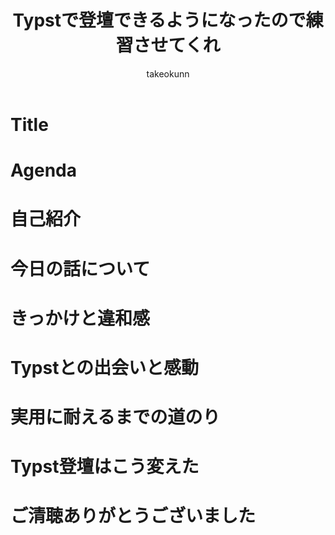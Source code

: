 :PROPERTIES:
:ID:       73628eb8-79f6-3754-fc43-acdb982eefe8
:END:
#+TITLE: Typstで登壇できるようになったので練習させてくれ
#+AUTHOR: takeokunn
#+STARTUP: fold
#+TYPST: #import "./dracula.typ": *
#+TYPST: #show: setup
* Title
#+begin_export typst
#slide[
    #set page(header: none, footer: none, margin: 3em)

    #text(size: 1.3em)[
        Typstで登壇できるようになったので練習させてくれ
    ]

    第177回 PHP勉強会＠東京

    #divider

    #set text(size: .8em, weight: "light")
    \@takeokunn

    Jun 25, 2025
]
#+end_export
* Agenda
#+begin_export typst
#slide[
   = Agenda

    #outline
]
#+end_export
* 自己紹介
#+begin_export typst
#new-section[自己紹介]

#slide[
    #place(
        top + right,
        image("./images/icon.jpeg", width: 100pt) // Path updated to local image
    )

    = 自己紹介

    - たけてぃ \@takeokunn
    - 仕事ではPHPコミュニティ所属
    - 個人ではテキストエディタコミュニティ所属
]
#+end_export

* 今日の話について
#+begin_export typst
#new-section[今日の話について]

#slide[
    = 今日の話について

    - Typstでスライドを生成できるようにした
    - その内容をブログから抽出してAIにスライドを生成させた
    - 実際に登壇がうまくいくのか検証する回
        - AIパワポカラオケ
    - プロンプトをチューニングしきれてないのは御愛嬌
        - Gemini 2.5 Proのデフォルト
]

#slide[
    = AI生成方法

    #place(image("./images/20250610215948-ai_powered_typst_slide_generation.png", fit: "contain", width: 100%, height: 100%))
]


#slide[
    = 元ブログ(1)

    #place(image("./images/20250126114218-build_and_deploy_typst_using_nix.png", fit: "contain", width: 100%, height: 100%))
]

#slide[
    = 元ブログ(2)

    #place(image("./images/20250506220914-create_typst_slide_theme.png", fit: "contain", width: 100%, height: 100%))
]

#slide[
    = 元ブログ(3)

    #place(image("./images/20250601214129-create_slide_by_typst_self_theme.png", fit: "contain", width: 100%, height: 100%))
]

#slide[
    = 元ブログ(4)

    #place(image("./images/20250608145128-presenting_with_typst_pdfpc.png", fit: "contain", width: 100%, height: 100%))
]
#+end_export
* きっかけと違和感
#+begin_export typst
#new-section[きっかけと違和感]

#slide[
    = かつての相棒: Google Slides

    - かつてはGoogle Slidesは最高の相棒だった
    - 画像位置を調整するのが簡単
    - 過去に作ったスライド資産がある
    - 外部への共有も簡単
]

#slide[
    = 当時のスライド作成フロー

    - Markdownでアウトラインを書く
    - 過去スライドをコピペしてくる
    - アウトラインに沿ってスライドを作る
    - スピーカーノートを用意する
]

#slide[
    = 心に刺さった"小さなトゲ"

    - プレーンテキストで管理できない
    - AIによる自動生成できない
    - Emacsから編集できない
    - etc...
]

#slide[
    = 違和感の正体

    - エンジニアとしての"業"（カルマ）
    - Git管理が恋しい
    - 再利用性が低い (No DRY!)
    - 自動化できない
]

#slide[
    = エンジニアの性（さが）

    - 僕らは、スライドという成果物も“コード”として管理したい生き物なんだ！
]
#+end_export
* Typstとの出会いと感動
#+begin_export typst
#new-section[Typstとの出会いと感動]

#slide[
    = 運命の出会い: Typst

    - そんな僕が出会ったのがTypst
    - まさに「プレゼン資料も構造化・宣言的に書ける」言語
    - 探し求めていた理想がそこにあった
]

#slide[
    = 最初の感動ポイント

    - コードでスライドが書ける
        - Emacsから離れなくていい
    - Gitで管理できる
        - 変更履歴はすべてお見通し！
    - テーマが自作できる
        - DRY原則、スライドにも！
    - コードハイライトが美しい
]

#slide[
    = Typstスライドを支える技術（しくみ）

    - Polylux
        - Typstのためのスライドエンジン
    - codelst
        - コードを美しく見せるスタイリスト
    - Nix
        - すべてを固める魔法の環境
]
#+end_export
* 実用に耐えるまでの道のり
#+begin_export typst
#new-section[実用に耐えるまでの道のり]

#slide[
    = 現実は甘くなかった

    - 理想の環境はすぐそこに見えたが、やってみると色々な壁にぶつかる
    - 「言うは易く行うは難し」を実感する日々
]

#slide[
    = やってみて困ったこと（理想と現実のギャップ）

    - テーマの調整が超むずい
    - polyluxやcodelstのドキュメントとひたすらにらめっこ
    - フォント設定
        - この日本語フォントを使いたいだけなのに…
    - 画像の配置
        - ドラッグ＆ドロップの偉大さを思い知る
]

#slide[
    = それでも続けた理由（Typstの魅力に立ち返る）

    - 記法が明快で、根本的な書き心地は最高だった
    - スライド構成が自分の思考にフィットした
    - アウトラインから考え、そのままプレーンテキストのままスライドを作る
]

#slide[
    = 補助ツールとの統合（そして"最強"の環境へ）

    - Typst単体ではなく、エコシステム全体で課題を解決していく
    - pdfpc: PDFプレビュー
        - スピーカーノートを表示
        - ついに「登壇」できるようになった瞬間
    - GitHub Actions
        - CIによる検証
    - GitHug Pages
        - Web上にPDFを公開する
        - 発表資料を"資産"にする
]
#+end_export
* Typst登壇はこう変えた
#+begin_export typst
#new-section[Typst登壇はこう変えた]

#slide[
    = Before/After

    - Typstを手に入れた結果、登壇準備のすべてが変わった
    - Before/Afterで振り返る、スライド制作プロセスの変化
    - 「きっかけと違和感」で感じていた違和感がすべて解消されていく
]

#slide[
    = 変化1: 迷わず構成から入れる

    - Before
        - まずGoogle Slidesを開き、過去のスライドのどこからコピペするか悩む…
    - After
        - まずEmacsでアウトライン（構造）を書くことに集中できる
]

#slide[
    = 変化2: 見た目を気にしすぎなくていい

    - Before
        - テキストボックスの位置、フォントサイズ、etc
        - ピクセル単位の調整地獄
    - After
        - 自作テーマを適用すればOK
        - 「見た目は後からついてくる」安心感
]

#slide[
    = 変化3: 再利用性・再現性が圧倒的

    - Before
        - 過去スライドからコピペ
        - コピペミスやうっかり編集しちゃったなどヒューマンエラーが頻発
    - After
        - 過去の資産はGitリポジトリに
        - Nixのおかげで再現性のあるPDFを生成
]

#slide[
    = Typstで登壇する未来

    - 自分だけのテーマを育てる文化
    - 発表のたびにテーマを少しずつ改善していく
        - 自分だけの"刀"を研ぐ感覚
    - コード × ブログ × 登壇の三位一体
    - Slide as Codeの世界へようこそ
]

#slide[
    = まとめとメッセージ

    - Google Slidesへの違和感から始まり、困難を乗り越え、最強の環境を手に入れました
        - 一度書いてみれば、この快感が分かる
    - その場限りの資料ではなく、再利用可能な“資産”を作りたい人は、ぜひTypstへ！
]
#+end_export

* ご清聴ありがとうございました
#+begin_export typst
#slide[
    #show: focus

    ご清聴ありがとうございました
]
#+end_export
